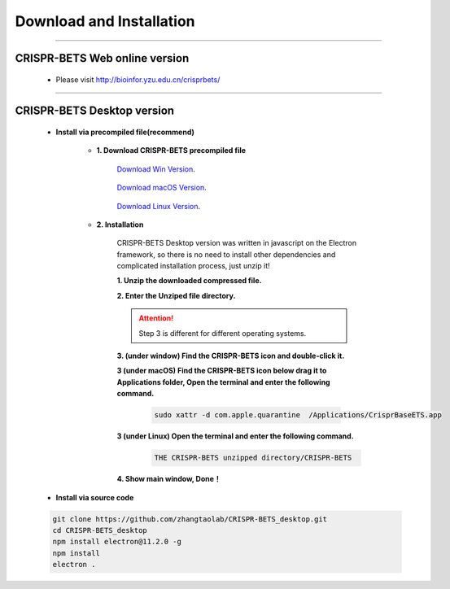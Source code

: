 Download and Installation
============================


~~~~~~~~~~~~~~~~~~~~~~~~~~~~~~~~~~~~~~~~~~~~~~~~~~~~~~~~~~~~~~~~~


CRISPR-BETS Web online version
~~~~~~~~~~~~~~~~~~~~~~~~~~~~~~~~~~~~~~~~~~~~~~~~~~~~~~~~~~~~~~~~~

	- Please visit http://bioinfor.yzu.edu.cn/crisprbets/

		.. image:: _static/main_window_online.png


~~~~~~~~~~~~~~~~~~~~~~~~~~~~~~~~~~~~~~~~~~~~~~~~~~~~~~~~~~~~~~~~~



CRISPR-BETS Desktop version
~~~~~~~~~~~~~~~~~~~~~~~~~~~~~~~~~~~~~~~~~~~~~~~~~~~~~~~~~~~~~~~~~

	- **Install via precompiled file(recommend)**

		- **1. Download CRISPR-BETS precompiled file**

			`Download Win Version`_.

				..  _`Download Win Version`: https://github.com/yuechaowu/CRISPR-BETS_desktop/releases/download/V1.0/CrisprBaseETS_linux_package.zip

			`Download macOS Version`_.

				..  _`Download macOS Version`: https://github.com/yuechaowu/CRISPR-BETS_desktop/releases/download/V1.0/CrisprBaseETS_macos_package.zip

			`Download Linux Version`_.

				..  _`Download Linux Version`: https://github.com/yuechaowu/CRISPR-BETS_desktop/releases/download/V1.0/CrisprBaseETS_linux_package.zip


		- **2. Installation**

			CRISPR-BETS Desktop version was written in javascript on the Electron framework, so there is no need to install other dependencies and complicated installation process, just unzip it!

			**1. Unzip the downloaded compressed file.**

			**2. Enter the Unziped file directory.**


			.. attention::  Step 3 is different for different operating systems.

			**3. (under window) Find the CRISPR-BETS icon and double-click it.**  
				.. image:: _static/CRISPR-BETS_icon.png


			**3 (under macOS)  Find the CRISPR-BETS icon below drag it to Applications folder, Open the terminal and enter the following command.**  

				.. image:: _static/CRISPR-BETS_drag.png
				.. code-block:: bash

					 sudo xattr -d com.apple.quarantine  /Applications/CrisprBaseETS.app


			**3 (under Linux)  Open the terminal and enter the following command.**
				.. code-block:: bash

					 THE CRISPR-BETS unzipped directory/CRISPR-BETS


			**4. Show main window, Done！**

				.. image:: _static/main_window.png

	- **Install via source code**

	.. code-block:: bash

		 git clone https://github.com/zhangtaolab/CRISPR-BETS_desktop.git
		 cd CRISPR-BETS_desktop
		 npm install electron@11.2.0 -g
		 npm install
		 electron .





			
				
			



